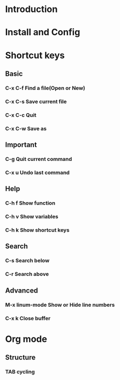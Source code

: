 * Introduction
* Install and Config
* Shortcut keys
** Basic
*** C-x C-f Find a file(Open or New)
*** C-x C-s Save current file 
*** C-x C-c Quit 
*** C-x C-w Save as
** Important
*** C-g     Quit current command
*** C-x u   Undo last command
** Help
*** C-h f   Show function 
*** C-h v   Show variables
*** C-h k   Show shortcut keys
** Search
*** C-s     Search below
*** C-r     Search above
** Advanced
*** M-x linum-mode  Show or Hide line numbers 
*** C-x k           Close buffer


* Org mode
** Structure
*** TAB     cycling
***  
